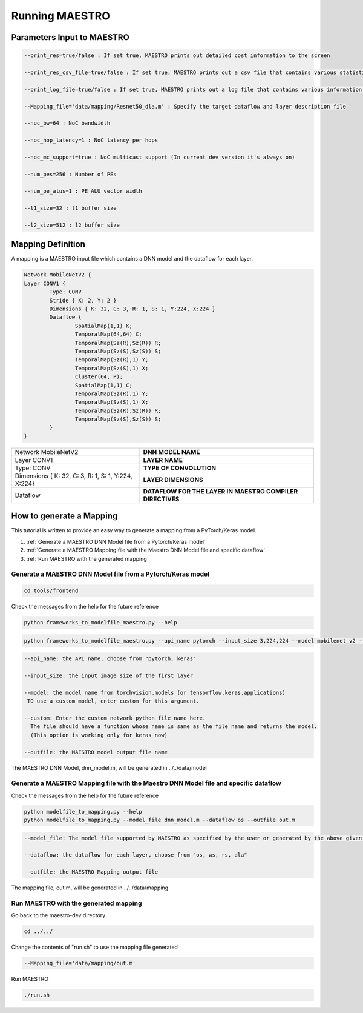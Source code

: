 .. _Getting Started:

===============
Running MAESTRO
===============

.. _Parameters Input to MAESTRO:

Parameters Input to MAESTRO
---------------------------

.. code-block:: none

	--print_res=true/false : If set true, MAESTRO prints out detailed cost information to the screen

	--print_res_csv_file=true/false : If set true, MAESTRO prints out a csv file that contains various statistics

	--print_log_file=true/false : If set true, MAESTRO prints out a log file that contains various information of detailed computation patterns to "log.txt"

	--Mapping_file='data/mapping/Resnet50_dla.m' : Specify the target dataflow and layer description file

	--noc_bw=64 : NoC bandwidth

	--noc_hop_latency=1 : NoC latency per hops

	--noc_mc_support=true : NoC multicast support (In current dev version it's always on)

	--num_pes=256 : Number of PEs

	--num_pe_alus=1 : PE ALU vector width

	--l1_size=32 : l1 buffer size

	--l2_size=512 : l2 buffer size

.. _Mapping Definition:

Mapping Definition
------------------

A mapping is a MAESTRO input file which contains a DNN model and the dataflow for each layer.

.. code-block:: none

	Network MobileNetV2 {
        Layer CONV1 {
                Type: CONV
                Stride { X: 2, Y: 2 }
                Dimensions { K: 32, C: 3, R: 1, S: 1, Y:224, X:224 }
                Dataflow {
                        SpatialMap(1,1) K;
                        TemporalMap(64,64) C;
                        TemporalMap(Sz(R),Sz(R)) R;
                        TemporalMap(Sz(S),Sz(S)) S;
                        TemporalMap(Sz(R),1) Y;
                        TemporalMap(Sz(S),1) X;
                        Cluster(64, P);
                        SpatialMap(1,1) C;
                        TemporalMap(Sz(R),1) Y;
                        TemporalMap(Sz(S),1) X;
                        TemporalMap(Sz(R),Sz(R)) R;
                        TemporalMap(Sz(S),Sz(S)) S;
                }
        }
		

	
===================================================  =========================================================  
Network MobileNetV2                                  **DNN MODEL NAME**
Layer CONV1                                          **LAYER NAME**
Type: CONV                                           **TYPE OF CONVOLUTION**
Dimensions { K: 32, C: 3, R: 1, S: 1, Y:224, X:224}  **LAYER DIMENSIONS**
Dataflow                                             **DATAFLOW FOR THE LAYER IN MAESTRO COMPILER DIRECTIVES**
===================================================  =========================================================  


.. _How to generate a Mapping:

How to generate a Mapping
--------------------------

This tutorial is written to provide an easy way to generate a mapping from a PyTorch/Keras model.

1. :ref:`Generate a MAESTRO DNN Model file from a Pytorch/Keras model`
2. :ref:`Generate a MAESTRO Mapping file with the Maestro DNN Model file and specific dataflow`
3. :ref:`Run MAESTRO with the generated mapping`




.. _Generate a MAESTRO DNN Model file from a Pytorch/Keras model:

Generate a MAESTRO DNN Model file from a Pytorch/Keras model
~~~~~~~~~~~~~~~~~~~~~~~~~~~~~~~~~~~~~~~~~~~~~~~~~~~~~~~~~~~~

.. code:: bash

   cd tools/frontend
   
Check the messages from the help for the future reference

.. code:: bash

	python frameworks_to_modelfile_maestro.py --help
	
.. code:: bash

	python frameworks_to_modelfile_maestro.py --api_name pytorch --input_size 3,224,224 --model mobilenet_v2 --outfile dnn_model.m
	
.. code-block:: none

	--api_name: the API name, choose from "pytorch, keras"

	--input_size: the input image size of the first layer

	--model: the model name from torchvision.models (or tensorflow.keras.applications)
         TO use a custom model, enter custom for this argument.

	--custom: Enter the custom network python file name here. 
          The file should have a function whose name is same as the file name and returns the model.
          (This option is working only for keras now)
          
	--outfile: the MAESTRO model output file name
	
	
The MAESTRO DNN Model, dnn_model.m, will be generated in ../../data/model




.. _Generate a MAESTRO Mapping file with the Maestro DNN Model file and specific dataflow:

Generate a MAESTRO Mapping file with the Maestro DNN Model file and specific dataflow
~~~~~~~~~~~~~~~~~~~~~~~~~~~~~~~~~~~~~~~~~~~~~~~~~~~~~~~~~~~~~~~~~~~~~~~~~~~~~~~~~~~~~

Check the messages from the help for the future reference

.. code:: bash

	python modelfile_to_mapping.py --help
	python modelfile_to_mapping.py --model_file dnn_model.m --dataflow os --outfile out.m

.. code-block:: none

	--model_file: The model file supported by MAESTRO as specified by the user or generated by the above given script.

	--dataflow: the dataflow for each layer, choose from "os, ws, rs, dla"
          
	--outfile: the MAESTRO Mapping output file

The mapping file, out.m, will be generated in ../../data/mapping



.. _Run MAESTRO with the generated mapping:

Run MAESTRO with the generated mapping
~~~~~~~~~~~~~~~~~~~~~~~~~~~~~~~~~~~~~~

Go back to the maestro-dev directory

.. code:: bash

	cd ../../
	
Change the contents of "run.sh" to use the mapping file generated

.. code-block:: none
		
	--Mapping_file='data/mapping/out.m'
	
Run MAESTRO

.. code:: bash

	./run.sh

